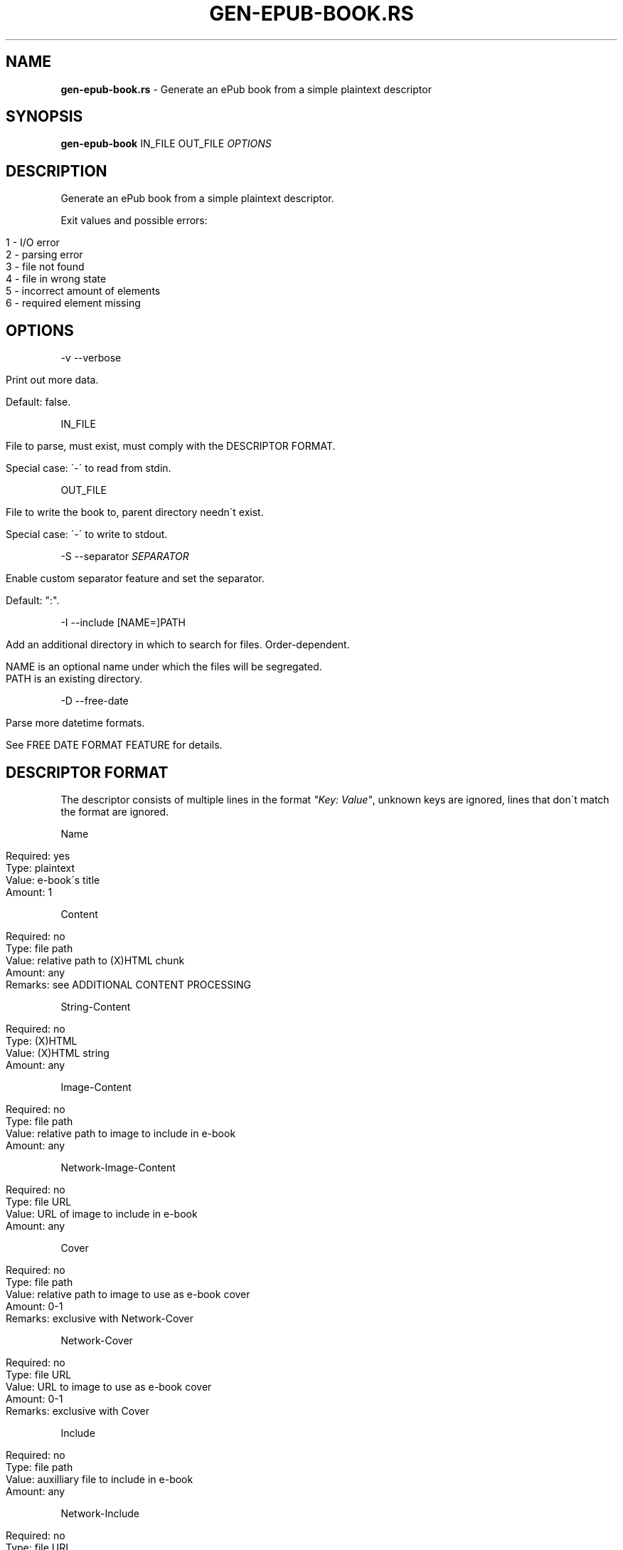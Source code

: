 .\" generated with Ronn/v0.7.3
.\" http://github.com/rtomayko/ronn/tree/0.7.3
.
.TH "GEN\-EPUB\-BOOK\.RS" "1" "April 2018" "gen-epub-book.rs developers" ""
.
.SH "NAME"
\fBgen\-epub\-book\.rs\fR \- Generate an ePub book from a simple plaintext descriptor
.
.SH "SYNOPSIS"
\fBgen\-epub\-book\fR IN_FILE OUT_FILE \fIOPTIONS\fR
.
.SH "DESCRIPTION"
Generate an ePub book from a simple plaintext descriptor\.
.
.P
Exit values and possible errors:
.
.IP "" 4
.
.nf

1 \- I/O error
2 \- parsing error
3 \- file not found
4 \- file in wrong state
5 \- incorrect amount of elements
6 \- required element missing
.
.fi
.
.IP "" 0
.
.SH "OPTIONS"
\-v \-\-verbose
.
.IP "" 4
.
.nf

Print out more data\.

Default: false\.
.
.fi
.
.IP "" 0
.
.P
IN_FILE
.
.IP "" 4
.
.nf

File to parse, must exist, must comply with the DESCRIPTOR FORMAT\.

Special case: \'\-\' to read from stdin\.
.
.fi
.
.IP "" 0
.
.P
OUT_FILE
.
.IP "" 4
.
.nf

File to write the book to, parent directory needn\'t exist\.

Special case: \'\-\' to write to stdout\.
.
.fi
.
.IP "" 0
.
.P
\-S \-\-separator \fISEPARATOR\fR
.
.IP "" 4
.
.nf

Enable custom separator feature and set the separator\.

Default: ":"\.
.
.fi
.
.IP "" 0
.
.P
\-I \-\-include [NAME=]PATH
.
.IP "" 4
.
.nf

Add an additional directory in which to search for files\. Order\-dependent\.

NAME is an optional name under which the files will be segregated\.
PATH is an existing directory\.
.
.fi
.
.IP "" 0
.
.P
\-D \-\-free\-date
.
.IP "" 4
.
.nf

Parse more datetime formats\.

See FREE DATE FORMAT FEATURE for details\.
.
.fi
.
.IP "" 0
.
.SH "DESCRIPTOR FORMAT"
The descriptor consists of multiple lines in the format \fI"Key: Value"\fR, unknown keys are ignored, lines that don\'t match the format are ignored\.
.
.P
Name
.
.IP "" 4
.
.nf

Required: yes
Type: plaintext
Value: e\-book\'s title
Amount: 1
.
.fi
.
.IP "" 0
.
.P
Content
.
.IP "" 4
.
.nf

Required: no
Type: file path
Value: relative path to (X)HTML chunk
Amount: any
Remarks: see ADDITIONAL CONTENT PROCESSING
.
.fi
.
.IP "" 0
.
.P
String\-Content
.
.IP "" 4
.
.nf

Required: no
Type: (X)HTML
Value: (X)HTML string
Amount: any
.
.fi
.
.IP "" 0
.
.P
Image\-Content
.
.IP "" 4
.
.nf

Required: no
Type: file path
Value: relative path to image to include in e\-book
Amount: any
.
.fi
.
.IP "" 0
.
.P
Network\-Image\-Content
.
.IP "" 4
.
.nf

Required: no
Type: file URL
Value: URL of image to include in e\-book
Amount: any
.
.fi
.
.IP "" 0
.
.P
Cover
.
.IP "" 4
.
.nf

Required: no
Type: file path
Value: relative path to image to use as e\-book cover
Amount: 0\-1
Remarks: exclusive with Network\-Cover
.
.fi
.
.IP "" 0
.
.P
Network\-Cover
.
.IP "" 4
.
.nf

Required: no
Type: file URL
Value: URL to image to use as e\-book cover
Amount: 0\-1
Remarks: exclusive with Cover
.
.fi
.
.IP "" 0
.
.P
Include
.
.IP "" 4
.
.nf

Required: no
Type: file path
Value: auxilliary file to include in e\-book
Amount: any
.
.fi
.
.IP "" 0
.
.P
Network\-Include
.
.IP "" 4
.
.nf

Required: no
Type: file URL
Value: URL of auxilliary file to include in e\-book
Amount: any
.
.fi
.
.IP "" 0
.
.P
Description
.
.IP "" 4
.
.nf

Required: no
Type: file URL
Value: relative path to book description
Amount: 0\-1
Remarks: exclusive with String\-Description and Network\-Description
.
.fi
.
.IP "" 0
.
.P
String\-Description
.
.IP "" 4
.
.nf

Required: no
Type: (X)HTML
Value: book description
Amount: 0\-1
Remarks: exclusive with Description and Network\-Description
.
.fi
.
.IP "" 0
.
.P
Network\-Description
.
.IP "" 4
.
.nf

Required: no
Type: file URL
Value: URL of book description
Amount: 0\-1
Remarks: exclusive with Description and String\-Description
.
.fi
.
.IP "" 0
.
.P
Author
.
.IP "" 4
.
.nf

Required: yes
Type: plaintext string
Value: e\-book\'s author
Amount: 1
.
.fi
.
.IP "" 0
.
.P
Date
.
.IP "" 4
.
.nf

Required: yes
Type: RFC3339\-compliant date
Value: e\-book\'s authoring/publishing date
Amount: 1
Remarks: see FREE DATE FORMAT FEATURE
.
.fi
.
.IP "" 0
.
.P
Language
.
.IP "" 4
.
.nf

Required: yes
Type: BCP47\-compliant language code
Value: language used in e\-book
Amount: 1
.
.fi
.
.IP "" 0
.
.SH "ADDITIONAL CONTENT PROCESSING"
When adding content using the \fBContent\fR entry, the file will additinally be searched for a comment specifying the its name in the TOC in this format:
.
.IP "" 4
.
.nf

<!\-\- ePub title: "TOC_NAME" \-\->
.
.fi
.
.IP "" 0
.
.P
Where \fBTOC_NAME\fR is a string not containing the \fI"\fR character\.
.
.P
This will, on e\-book readers, allow users to jump directly to the content represented by the document containing this entry\.
.
.P
Optional\.
.
.SH "FREE DATE FORMAT FEATURE"
With the \-D/\-\-free\-date flag, you can enable the free date format feature: <\fIhttps://nabijaczleweli\.xyz/content/gen\-epub\-book/programmer\.html#features\-free\-date\-format\fR>\.
.
.P
The supported formats therewith are therefore:
.
.IP "\(bu" 4
RFC3339 (e\.g\. "2017\-02\-08T15:30:18+01:00"),
.
.IP "\(bu" 4
RFC2822 (e\.g\. "Wed, 08 Feb 2017 15:30:18 +0100"),
.
.IP "\(bu" 4
Unix timestamp w/timezone (e\.g\. "1486564218+01:00")\.
.
.IP "" 0
.
.SH "AUTHOR"
Written by nabijaczleweli <\fInabijaczleweli@gmail\.com\fR>
.
.SH "REPORTING BUGS"
<\fIhttps://github\.com/nabijaczleweli/gen\-epub\-book\.rs/issues\fR>
.
.SH "SEE ALSO"
<\fIhttps://github\.com/nabijaczleweli/gen\-epub\-book\.rs\fR>
.
.br
<\fIhttps://nabijaczleweli\.xyz/content/gen\-epub\-book\fR>
